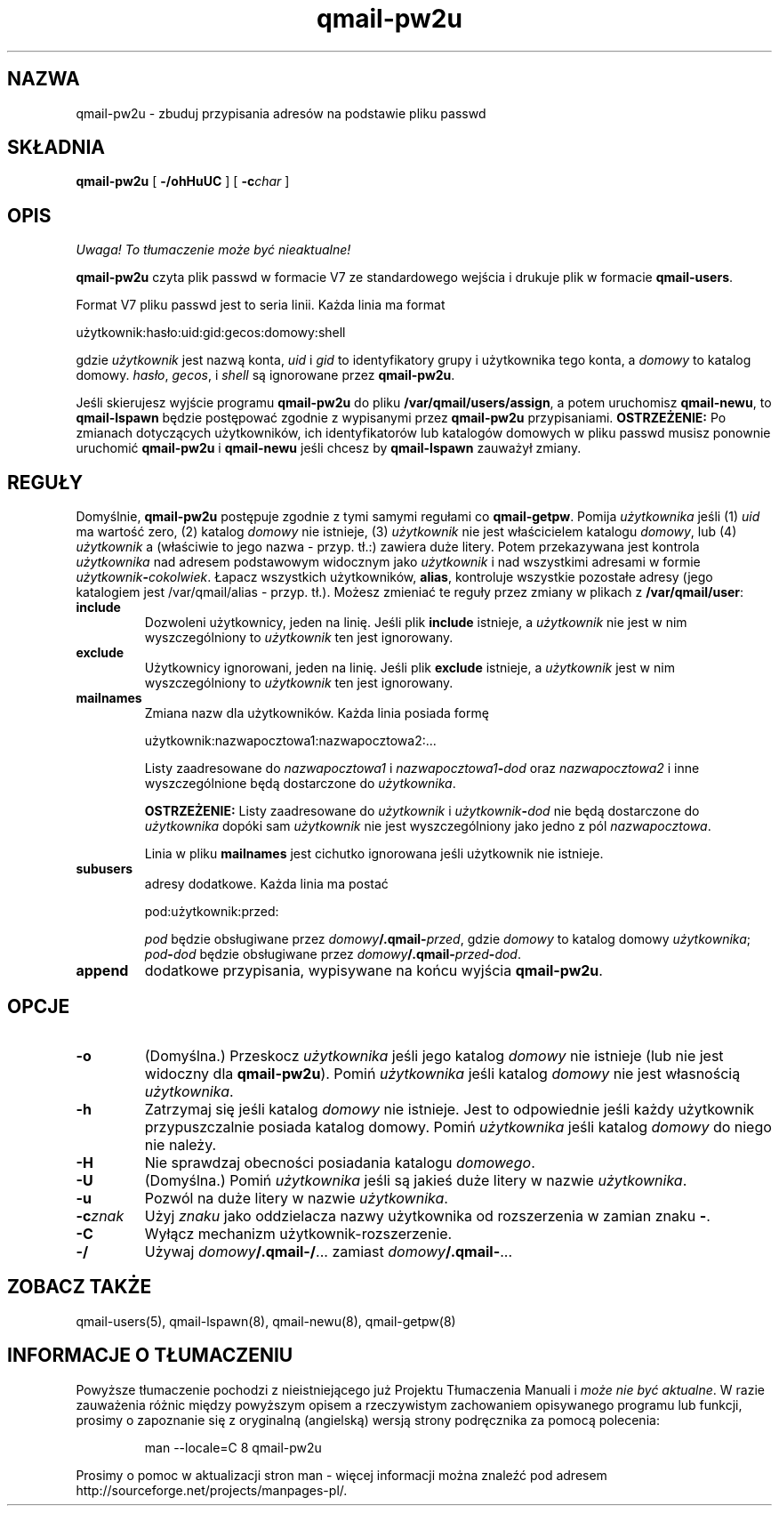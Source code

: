.\" Translation (C) 1999 Pawel Wilk <siefca@pl.qmail.org>
.\" {PTM/PW/0.1/14-06-1999/"buduje przypisania adresów na podstawie pliku passwd"}
.TH qmail-pw2u 8
.SH NAZWA
qmail-pw2u \- zbuduj przypisania adresów na podstawie pliku passwd
.SH SKŁADNIA
.B qmail-pw2u
[
.B \-/ohHuUC
]
[
.B \-c\fIchar
]
.SH OPIS
\fI Uwaga! To tłumaczenie może być nieaktualne!\fP
.PP
.B qmail-pw2u
czyta plik passwd w formacie V7 ze standardowego wejścia
i drukuje plik w formacie
.BR qmail-users .

Format V7 pliku passwd jest to seria linii.
Każda linia ma format

.EX
   użytkownik:hasło:uid:gid:gecos:domowy:shell
.EE

gdzie
.I użytkownik
jest nazwą konta,
.I uid
i
.I gid
to identyfikatory grupy i użytkownika tego konta,
a
.I domowy
to katalog domowy.
.IR hasło ,
.IR gecos ,
i
.I shell
są ignorowane przez
.BR qmail-pw2u .

Jeśli skierujesz wyjście programu
.B qmail-pw2u
do pliku
.BR /var/qmail/users/assign ,
a potem uruchomisz
.BR qmail-newu ,
to
.B qmail-lspawn
będzie postępować zgodnie z wypisanymi przez
.BR qmail-pw2u
przypisaniami.
.B OSTRZEŻENIE:
Po zmianach dotyczących użytkowników, ich identyfikatorów lub katalogów
domowych w pliku passwd
musisz ponownie uruchomić
.B qmail-pw2u
i
.B qmail-newu
jeśli chcesz by
.B qmail-lspawn
zauważył zmiany.
.SH REGUŁY
Domyślnie,
.B qmail-pw2u
postępuje zgodnie z tymi samymi regułami co
.BR qmail-getpw .
Pomija
.I użytkownika
jeśli (1)
.I uid
ma wartość zero,
(2) katalog
.I domowy
nie istnieje,
(3)
.I użytkownik
nie jest właścicielem katalogu
.IR domowy ,
lub
(4)
.I użytkownik
a (właściwie to jego nazwa - przyp. tł.:) zawiera duże litery.
Potem przekazywana jest kontrola 
.I użytkownika
nad adresem podstawowym widocznym jako
.I użytkownik
i nad wszystkimi adresami w formie
.IR użytkownik\fB-\fIcokolwiek .
Łapacz wszystkich użytkowników,
.BR alias ,
kontroluje wszystkie pozostałe adresy
(jego katalogiem jest /var/qmail/alias - przyp. tł.).
Możesz zmieniać te reguły przez zmiany w plikach z
.BR /var/qmail/user :
.TP
.B include
Dozwoleni użytkownicy, jeden na linię.
Jeśli plik
.B include
istnieje, a
.I użytkownik
nie jest w nim wyszczególniony
to
.I użytkownik
ten jest ignorowany.
.TP
.B exclude
Użytkownicy ignorowani, jeden na linię.
Jeśli plik
.B exclude
istnieje, a
.I użytkownik
jest w nim wyszczególniony
to
.I użytkownik
ten jest ignorowany.
.TP
.B mailnames
Zmiana nazw dla użytkowników.
Każda linia posiada formę

.EX
   użytkownik:nazwapocztowa1:nazwapocztowa2:...
.EE

Listy zaadresowane do
.I nazwapocztowa1
i
.I nazwapocztowa1\fB-\fIdod
oraz
.I nazwapocztowa2
i inne wyszczególnione będą dostarczone 
do
.IR użytkownika .

.B OSTRZEŻENIE:
Listy zaadresowane do
.I użytkownik
i
.I użytkownik\fB-\fIdod
nie będą dostarczone do
.I użytkownika
dopóki sam
.I użytkownik
nie jest wyszczególniony jako jedno z pól
.IR nazwapocztowa .

Linia w pliku
.B mailnames
jest cichutko ignorowana jeśli użytkownik nie istnieje.
.TP
.B subusers
adresy dodatkowe.
Każda linia ma postać

.EX
   pod:użytkownik:przed:
.EE

.I pod
będzie obsługiwane przez
.IR domowy\fB/.qmail\-\fIprzed ,
gdzie
.I domowy
to katalog domowy
.IR użytkownika ;
.I pod\fB-\fIdod
będzie obsługiwane przez
.IR domowy\fB/.qmail\-\fIprzed\fB\-\fIdod .
.TP
.B append
dodatkowe przypisania,
wypisywane na końcu wyjścia
.BR qmail-pw2u .
.SH OPCJE
.TP
.B \-o
(Domyślna.)
Przeskocz
.I użytkownika
jeśli jego katalog
.I domowy
nie istnieje (lub nie jest widoczny dla
.BR qmail-pw2u ).
Pomiń
.I użytkownika
jeśli katalog
.I domowy
nie jest własnością
.IR użytkownika .
.TP
.B \-h
Zatrzymaj się jeśli
katalog
.I domowy
nie istnieje.
Jest to odpowiednie jeśli każdy użytkownik przypuszczalnie posiada katalog domowy.
Pomiń
.I użytkownika
jeśli katalog
.I domowy
do niego nie należy.
.TP
.B \-H
Nie sprawdzaj obecności posiadania katalogu
.IR domowego .
.TP
.B \-U
(Domyślna.)
Pomiń
.I użytkownika
jeśli są jakieś duże litery w nazwie
.IR użytkownika .
.TP
.B \-u
Pozwól na duże litery w nazwie
.IR użytkownika .
.TP
.B \-c\fIznak
Użyj
.I znaku
jako oddzielacza nazwy użytkownika od rozszerzenia
w zamian znaku
.BR - .
.TP
.B \-C
Wyłącz mechanizm użytkownik-rozszerzenie.
.TP
.B \-/
Używaj
.IR domowy\fB/.qmail\-/ ...
zamiast
.IR domowy\fB/.qmail\- ...
.SH "ZOBACZ TAKŻE"
qmail-users(5),
qmail-lspawn(8),
qmail-newu(8),
qmail-getpw(8)
.SH "INFORMACJE O TŁUMACZENIU"
Powyższe tłumaczenie pochodzi z nieistniejącego już Projektu Tłumaczenia Manuali i 
\fImoże nie być aktualne\fR. W razie zauważenia różnic między powyższym opisem
a rzeczywistym zachowaniem opisywanego programu lub funkcji, prosimy o zapoznanie 
się z oryginalną (angielską) wersją strony podręcznika za pomocą polecenia:
.IP
man \-\-locale=C 8 qmail-pw2u
.PP
Prosimy o pomoc w aktualizacji stron man \- więcej informacji można znaleźć pod
adresem http://sourceforge.net/projects/manpages\-pl/.
